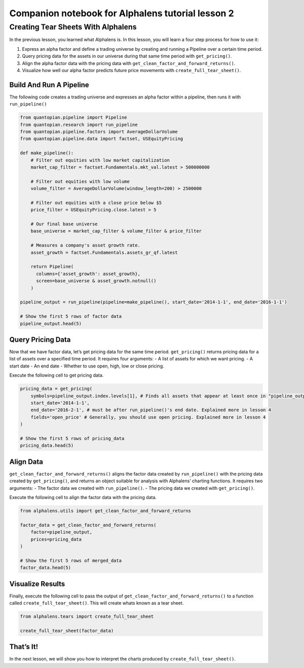 Companion notebook for Alphalens tutorial lesson 2
^^^^^^^^^^^^^^^^^^^^^^^^^^^^^^^^^^^^^^^^^^^^^^^^^^

Creating Tear Sheets With Alphalens
===================================

In the previous lesson, you learned what Alphalens is. In this lesson,
you will learn a four step process for how to use it:

1. Express an alpha factor and define a trading universe by creating and
   running a Pipeline over a certain time period.
2. Query pricing data for the assets in our universe during that same
   time period with ``get_pricing()``.
3. Align the alpha factor data with the pricing data with
   ``get_clean_factor_and_forward_returns()``.
4. Visualize how well our alpha factor predicts future price movements
   with ``create_full_tear_sheet()``.

Build And Run A Pipeline
------------------------

The following code creates a trading universe and expresses an alpha
factor within a pipeline, then runs it with ``run_pipeline()``

.. code:: ipython2

    from quantopian.pipeline import Pipeline
    from quantopian.research import run_pipeline
    from quantopian.pipeline.factors import AverageDollarVolume
    from quantopian.pipeline.data import factset, USEquityPricing
    
    def make_pipeline():
        # Filter out equities with low market capitalization
        market_cap_filter = factset.Fundamentals.mkt_val.latest > 500000000
    
        # Filter out equities with low volume
        volume_filter = AverageDollarVolume(window_length=200) > 2500000
    
        # Filter out equities with a close price below $5
        price_filter = USEquityPricing.close.latest > 5
    
        # Our final base universe
        base_universe = market_cap_filter & volume_filter & price_filter
    
        # Measures a company's asset growth rate.
        asset_growth = factset.Fundamentals.assets_gr_qf.latest
    
        return Pipeline(
          columns={'asset_growth': asset_growth},
          screen=base_universe & asset_growth.notnull()
        )
    
    pipeline_output = run_pipeline(pipeline=make_pipeline(), start_date='2014-1-1', end_date='2016-1-1')
    
    # Show the first 5 rows of factor data
    pipeline_output.head(5)

Query Pricing Data
------------------

Now that we have factor data, let’s get pricing data for the same time
period. ``get_pricing()`` returns pricing data for a list of assets over
a specified time period. It requires four arguments: - A list of assets
for which we want pricing. - A start date - An end date - Whether to use
open, high, low or close pricing.

Execute the following cell to get pricing data.

.. code:: ipython2

    pricing_data = get_pricing(
        symbols=pipeline_output.index.levels[1], # Finds all assets that appear at least once in "pipeline_output"  
        start_date='2014-1-1',
        end_date='2016-2-1', # must be after run_pipeline()'s end date. Explained more in lesson 4
        fields='open_price' # Generally, you should use open pricing. Explained more in lesson 4
    )
    
    # Show the first 5 rows of pricing_data
    pricing_data.head(5)

Align Data
----------

``get_clean_factor_and_forward_returns()`` aligns the factor data
created by ``run_pipeline()`` with the pricing data created by
``get_pricing()``, and returns an object suitable for analysis with
Alphalens’ charting functions. It requires two arguments: - The factor
data we created with ``run_pipeline()``. - The pricing data we created
with ``get_pricing()``.

Execute the following cell to align the factor data with the pricing
data.

.. code:: ipython2

    from alphalens.utils import get_clean_factor_and_forward_returns
    
    factor_data = get_clean_factor_and_forward_returns(
        factor=pipeline_output, 
        prices=pricing_data
    )
    
    # Show the first 5 rows of merged_data
    factor_data.head(5)

Visualize Results
-----------------

Finally, execute the following cell to pass the output of
``get_clean_factor_and_forward_returns()`` to a function called
``create_full_tear_sheet()``. This will create whats known as a tear
sheet.

.. code:: ipython2

    from alphalens.tears import create_full_tear_sheet
    
    create_full_tear_sheet(factor_data)

That’s It!
----------

In the next lesson, we will show you how to interpret the charts
produced by ``create_full_tear_sheet()``.

